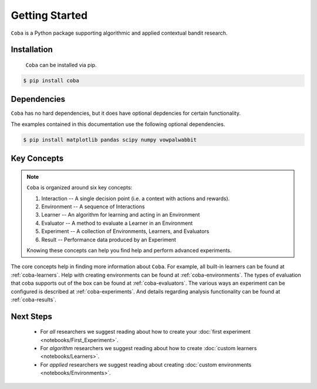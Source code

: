 ===============
Getting Started
===============

``Coba`` is a Python package supporting algorithmic and applied contextual bandit research.

Installation
~~~~~~~~~~~~

 ``Coba`` can be installed via pip.

.. code-block:: bash

   $ pip install coba

Dependencies
~~~~~~~~~~~~

``Coba`` has no hard dependencies, but it does have optional depdencies for certain functionality.

The examples contained in this documentation use the following optional dependencies.

.. code-block:: bash

   $ pip install matplotlib pandas scipy numpy vowpalwabbit

Key Concepts
~~~~~~~~~~~~

.. note::
   ``Coba`` is organized around six key concepts:

   1. Interaction -- A single decision point (i.e. a context with actions and rewards).
   2. Environment -- A sequence of Interactions
   3. Learner -- An algorithm for learning and acting in an Environment
   4. Evaluator -- A method to evaluate a Learner in an Environment
   5. Experiment -- A collection of Environments, Learners, and Evaluators
   6. Result -- Performance data produced by an Experiment

   Knowing these concepts can help you find help and perform advanced experiments.

The core concepts help in finding more information about ``Coba``. For example, all built-in learners can be
found at :ref:`coba-learners`. Help with creating environments can be found at :ref:`coba-environments`. The types of evaluation
that coba supports out of the box can be found at :ref:`coba-evaluators`. The various ways an experiment can be configured is
described at :ref:`coba-experiments`. And details regarding analysis functionality can be found at :ref:`coba-results`.

Next Steps
~~~~~~~~~~

 * For *all* researchers we suggest reading about how to create your :doc:`first experiment <notebooks/First_Experiment>`.
 * For *algorithm* researchers we suggest reading about how to create :doc:`custom learners <notebooks/Learners>`.
 * For *applied* researchers we suggest reading about creating :doc:`custom environments <notebooks/Environments>`.
